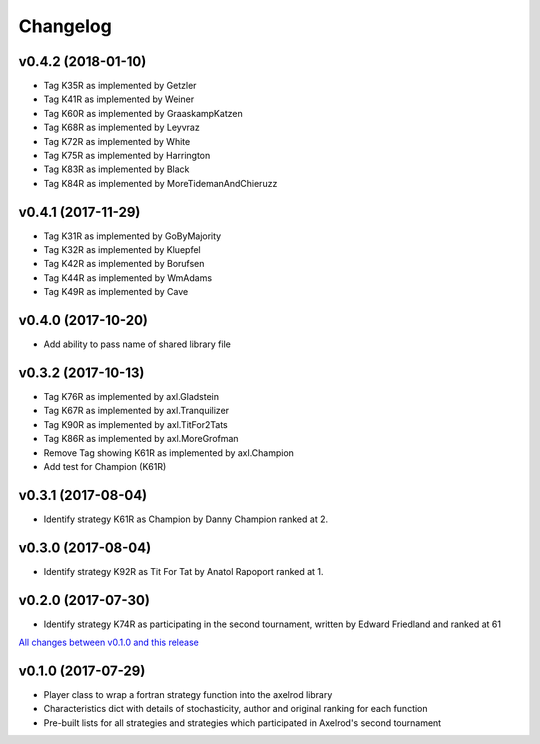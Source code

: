 Changelog
=========

v0.4.2 (2018-01-10)
-------------------

* Tag K35R as implemented by Getzler
* Tag K41R as implemented by Weiner
* Tag K60R as implemented by GraaskampKatzen
* Tag K68R as implemented by Leyvraz
* Tag K72R as implemented by White
* Tag K75R as implemented by Harrington
* Tag K83R as implemented by Black
* Tag K84R as implemented by MoreTidemanAndChieruzz

v0.4.1 (2017-11-29)
-------------------

* Tag K31R as implemented by GoByMajority
* Tag K32R as implemented by Kluepfel
* Tag K42R as implemented by Borufsen
* Tag K44R as implemented by WmAdams
* Tag K49R as implemented by Cave

v0.4.0 (2017-10-20)
-------------------

* Add ability to pass name of shared library file

v0.3.2 (2017-10-13)
-------------------

* Tag K76R as implemented by axl.Gladstein
* Tag K67R as implemented by axl.Tranquilizer
* Tag K90R as implemented by axl.TitFor2Tats
* Tag K86R as implemented by axl.MoreGrofman
* Remove Tag showing K61R as implemented by axl.Champion

* Add test for Champion (K61R)

v0.3.1 (2017-08-04)
-------------------

* Identify strategy K61R as Champion by Danny Champion ranked at 2.

v0.3.0 (2017-08-04)
-------------------

* Identify strategy K92R as Tit For Tat by Anatol Rapoport ranked at 1.

v0.2.0 (2017-07-30)
-------------------

* Identify strategy K74R as participating in the second tournament, written
  by Edward Friedland and ranked at 61

`All changes between v0.1.0 and this release
<https://github.com/Axelrod-Python/axelrod-fortran/compare/v0.1.0...v0.2.0>`_

v0.1.0 (2017-07-29)
-------------------

* Player class to wrap a fortran strategy function into the axelrod library
* Characteristics dict with details of stochasticity, author and original
  ranking for each function
* Pre-built lists for all strategies and strategies which participated in
  Axelrod's second tournament

